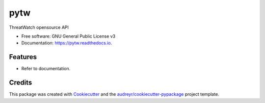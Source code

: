 ====
pytw
====


.. image:: https://img.shields.io/pypi/v/pytw.svg
        :target: https://pypi.python.org/pypi/pytw

.. image:: https://img.shields.io/travis/opensource-tw/pytw.svg
        :target: https://travis-ci.org/opensource-tw/pytw

.. image:: https://readthedocs.org/projects/pytw/badge/?version=latest
        :target: https://pytw.readthedocs.io/en/latest/?badge=latest
        :alt: Documentation Status




ThreatWatch opensource API


* Free software: GNU General Public License v3
* Documentation: https://pytw.readthedocs.io.


Features
--------

* Refer to documentation.

Credits
-------

This package was created with Cookiecutter_ and the `audreyr/cookiecutter-pypackage`_ project template.

.. _Cookiecutter: https://github.com/audreyr/cookiecutter
.. _`audreyr/cookiecutter-pypackage`: https://github.com/audreyr/cookiecutter-pypackage
